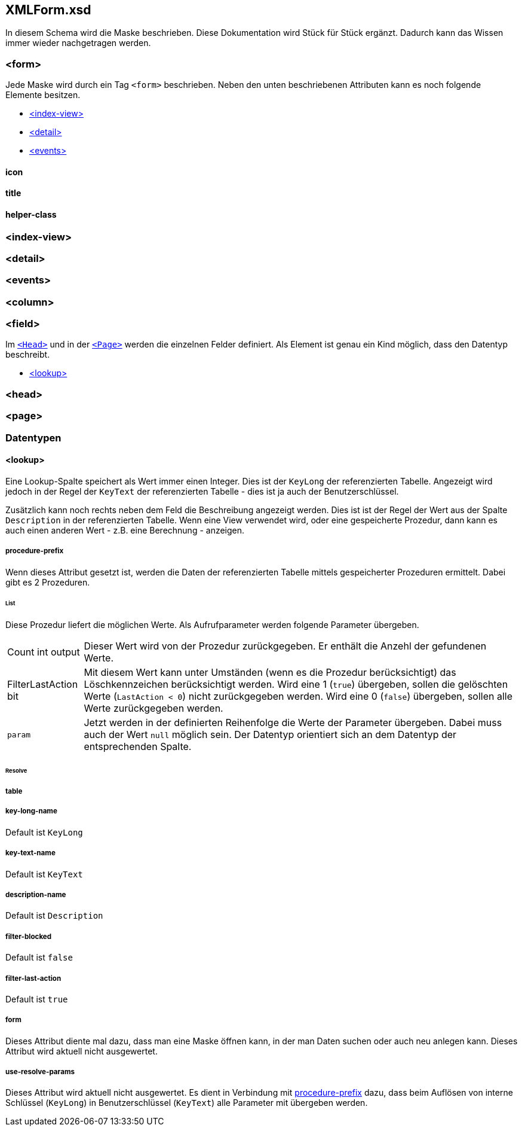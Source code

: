 == XMLForm.xsd

In diesem Schema wird die Maske beschrieben.
Diese Dokumentation wird Stück für Stück ergänzt.
Dadurch kann das Wissen immer wieder nachgetragen werden.

=== <form>

Jede Maske wird durch ein Tag `<form>` beschrieben.
Neben den unten beschriebenen Attributen kann es noch folgende Elemente besitzen.

* link:#index-view[<index-view>]
* link:#detail[<detail>]
* link:#events[<events>]

==== icon

==== title

==== helper-class

=== <index-view>

=== <detail>

=== <events> 

=== <column>

=== <field>

Im link:#head[`<Head>`] und in der link:#page[`<Page>`] werden die einzelnen Felder definiert.
Als Element ist genau ein Kind möglich, dass den Datentyp beschreibt.

* link:#lookup[<lookup>]

=== <head>

=== <page>

=== Datentypen

==== <lookup>

Eine Lookup-Spalte speichert als Wert immer einen Integer.
Dies ist der `KeyLong` der referenzierten Tabelle.
Angezeigt wird jedoch in der Regel der `KeyText` der referenzierten Tabelle - dies ist ja auch der Benutzerschlüssel.

Zusätzlich kann noch rechts neben dem Feld die Beschreibung angezeigt werden.
Dies ist ist der Regel der Wert aus der Spalte `Description` in der referenzierten Tabelle.
Wenn eine View verwendet wird, oder eine gespeicherte Prozedur, dann kann es auch einen anderen Wert - z.B. eine Berechnung - anzeigen.

===== procedure-prefix

Wenn dieses Attribut gesetzt ist, werden die Daten der referenzierten Tabelle mittels gespeicherter Prozeduren ermittelt.
Dabei gibt es 2 Prozeduren.

====== List

Diese Prozedur liefert die möglichen Werte.
Als Aufrufparameter werden folgende Parameter übergeben.

[horizontal]
Count int output:: 
Dieser Wert wird von der Prozedur zurückgegeben.
Er enthält die Anzehl der gefundenen Werte.

FilterLastAction bit:: 
Mit diesem Wert kann unter Umständen (wenn es die Prozedur berücksichtigt) das Löschkennzeichen berücksichtigt werden.
Wird eine 1 (`true`) übergeben, sollen die gelöschten Werte (`LastAction < 0`) nicht zurückgegeben werden.
Wird eine 0 (`false`) übergeben, sollen alle Werte zurückgegeben werden.

`param`::
Jetzt werden in der definierten Reihenfolge die Werte der Parameter übergeben.
Dabei muss auch der Wert `null` möglich sein.
Der Datentyp orientiert sich an dem Datentyp der entsprechenden Spalte. 

====== Resolve


===== table

===== key-long-name

Default ist `KeyLong`

===== key-text-name

Default ist `KeyText`

===== description-name

Default ist `Description`

===== filter-blocked

Default ist `false`

===== filter-last-action

Default ist `true`

===== form

Dieses Attribut diente mal dazu, dass man eine Maske öffnen kann, in der man Daten suchen oder auch neu anlegen kann.
Dieses Attribut wird aktuell nicht ausgewertet.

===== use-resolve-params

Dieses Attribut wird aktuell nicht ausgewertet.
Es dient in Verbindung mit link:#procedure-prefix[procedure-prefix] dazu, dass beim Auflösen von interne Schlüssel (`KeyLong`) in Benutzerschlüssel (`KeyText`) alle Parameter mit übergeben werden.

